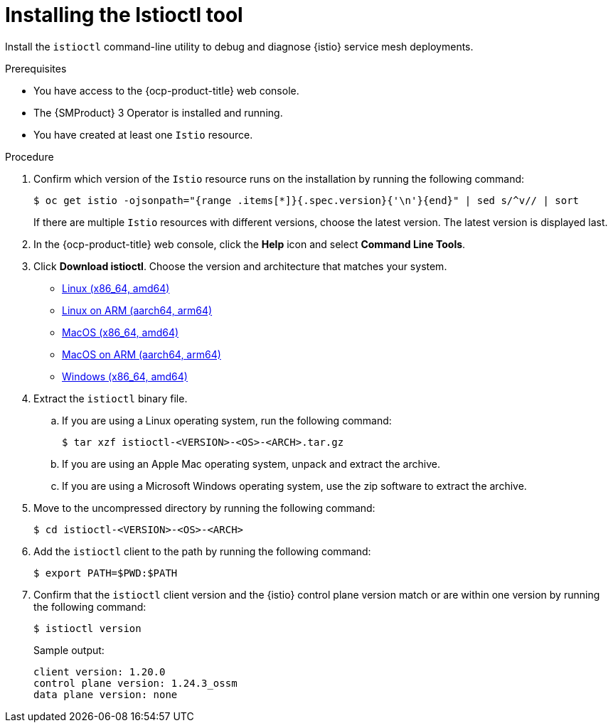 // Module included in the following assemblies:
//
// * service-mesh-docs-main/install/ossm-istioctl-tool.adoc

:_mod-docs-content-type: PROCEDURE
[id="ossm-installing-the-istioctl-tool_{context}"]
= Installing the Istioctl tool

Install the `istioctl` command-line utility to debug and diagnose {istio} service mesh deployments.

.Prerequisites

* You have access to the {ocp-product-title} web console.

* The {SMProduct} 3 Operator is installed and running.

* You have created at least one `Istio` resource.

.Procedure

. Confirm which version of the `Istio` resource runs on the installation by running the following command:
+
[source,terminal]
----
$ oc get istio -ojsonpath="{range .items[*]}{.spec.version}{'\n'}{end}" | sed s/^v// | sort
----
+
If there are multiple `Istio` resources with different versions, choose the latest version. The latest version is displayed last.

. In the {ocp-product-title} web console, click the *Help* icon and select *Command Line Tools*.

. Click *Download istioctl*. Choose the version and architecture that matches your system.
  
* link:https://mirror.openshift.com/pub/cgw/servicemesh/latest/istioctl-1.24.4-linux-amd64.tar.gz[Linux (x86_64, amd64)]

* link:https://mirror.openshift.com/pub/cgw/servicemesh/latest/istioctl-1.24.4-linux-arm64.tar.gz[Linux on ARM (aarch64, arm64)]

* link:https://mirror.openshift.com/pub/cgw/servicemesh/latest/istioctl-1.24.4-darwin-amd64.tar.gz[MacOS (x86_64, amd64)]

* link:https://mirror.openshift.com/pub/cgw/servicemesh/latest/istioctl-1.24.4-darwin-arm64.tar.gz[MacOS on ARM (aarch64, arm64)]

* link:https://mirror.openshift.com/pub/cgw/servicemesh/latest/istioctl-1.24.4-windows-amd64.zip[Windows (x86_64, amd64)]

. Extract the `istioctl` binary file.

.. If you are using a Linux operating system, run the following command:
+
[source,terminal]
----
$ tar xzf istioctl-<VERSION>-<OS>-<ARCH>.tar.gz
----

.. If you are using an Apple Mac operating system, unpack and extract the archive.

.. If you are using a Microsoft Windows operating system, use the zip software to extract the archive.

. Move to the uncompressed directory by running the following command:
+
[source,terminal]
----
$ cd istioctl-<VERSION>-<OS>-<ARCH>
----

. Add the `istioctl` client to the path by running the following command:
+
[source,terminal]
----
$ export PATH=$PWD:$PATH
----

. Confirm that the `istioctl` client version and the {istio} control plane version match or are within one version by running the following command:
+
[source,terminal]
----
$ istioctl version
----
+
.Sample output:
[source,terminal]
----
client version: 1.20.0
control plane version: 1.24.3_ossm
data plane version: none
----